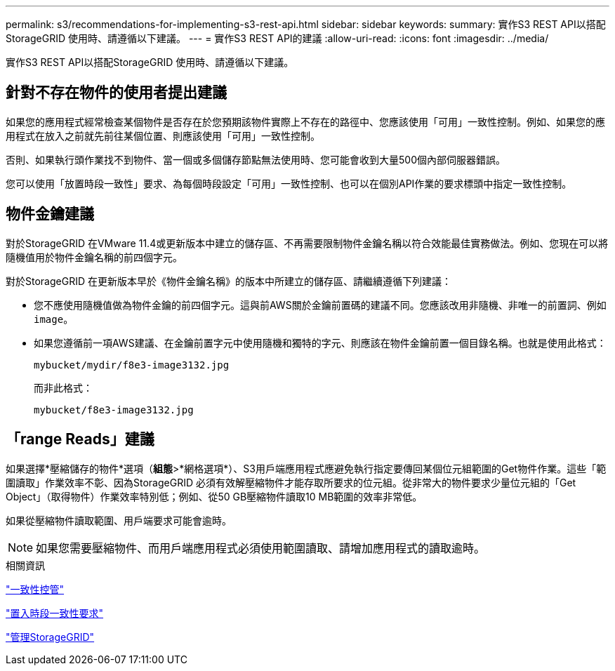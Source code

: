 ---
permalink: s3/recommendations-for-implementing-s3-rest-api.html 
sidebar: sidebar 
keywords:  
summary: 實作S3 REST API以搭配StorageGRID 使用時、請遵循以下建議。 
---
= 實作S3 REST API的建議
:allow-uri-read: 
:icons: font
:imagesdir: ../media/


[role="lead"]
實作S3 REST API以搭配StorageGRID 使用時、請遵循以下建議。



== 針對不存在物件的使用者提出建議

如果您的應用程式經常檢查某個物件是否存在於您預期該物件實際上不存在的路徑中、您應該使用「可用」一致性控制。例如、如果您的應用程式在放入之前就先前往某個位置、則應該使用「可用」一致性控制。

否則、如果執行頭作業找不到物件、當一個或多個儲存節點無法使用時、您可能會收到大量500個內部伺服器錯誤。

您可以使用「放置時段一致性」要求、為每個時段設定「可用」一致性控制、也可以在個別API作業的要求標頭中指定一致性控制。



== 物件金鑰建議

對於StorageGRID 在VMware 11.4或更新版本中建立的儲存區、不再需要限制物件金鑰名稱以符合效能最佳實務做法。例如、您現在可以將隨機值用於物件金鑰名稱的前四個字元。

對於StorageGRID 在更新版本早於《物件金鑰名稱》的版本中所建立的儲存區、請繼續遵循下列建議：

* 您不應使用隨機值做為物件金鑰的前四個字元。這與前AWS關於金鑰前置碼的建議不同。您應該改用非隨機、非唯一的前置詞、例如 `image`。
* 如果您遵循前一項AWS建議、在金鑰前置字元中使用隨機和獨特的字元、則應該在物件金鑰前置一個目錄名稱。也就是使用此格式：
+
[listing]
----
mybucket/mydir/f8e3-image3132.jpg
----
+
而非此格式：

+
[listing]
----
mybucket/f8e3-image3132.jpg
----




== 「range Reads」建議

如果選擇*壓縮儲存的物件*選項（*組態*>*網格選項*）、S3用戶端應用程式應避免執行指定要傳回某個位元組範圍的Get物件作業。這些「範圍讀取」作業效率不彰、因為StorageGRID 必須有效解壓縮物件才能存取所要求的位元組。從非常大的物件要求少量位元組的「Get Object」（取得物件）作業效率特別低；例如、從50 GB壓縮物件讀取10 MB範圍的效率非常低。

如果從壓縮物件讀取範圍、用戶端要求可能會逾時。


NOTE: 如果您需要壓縮物件、而用戶端應用程式必須使用範圍讀取、請增加應用程式的讀取逾時。

.相關資訊
link:consistency-controls.html["一致性控管"]

link:storagegrid-s3-rest-api-operations.html["置入時段一致性要求"]

link:../admin/index.html["管理StorageGRID"]
